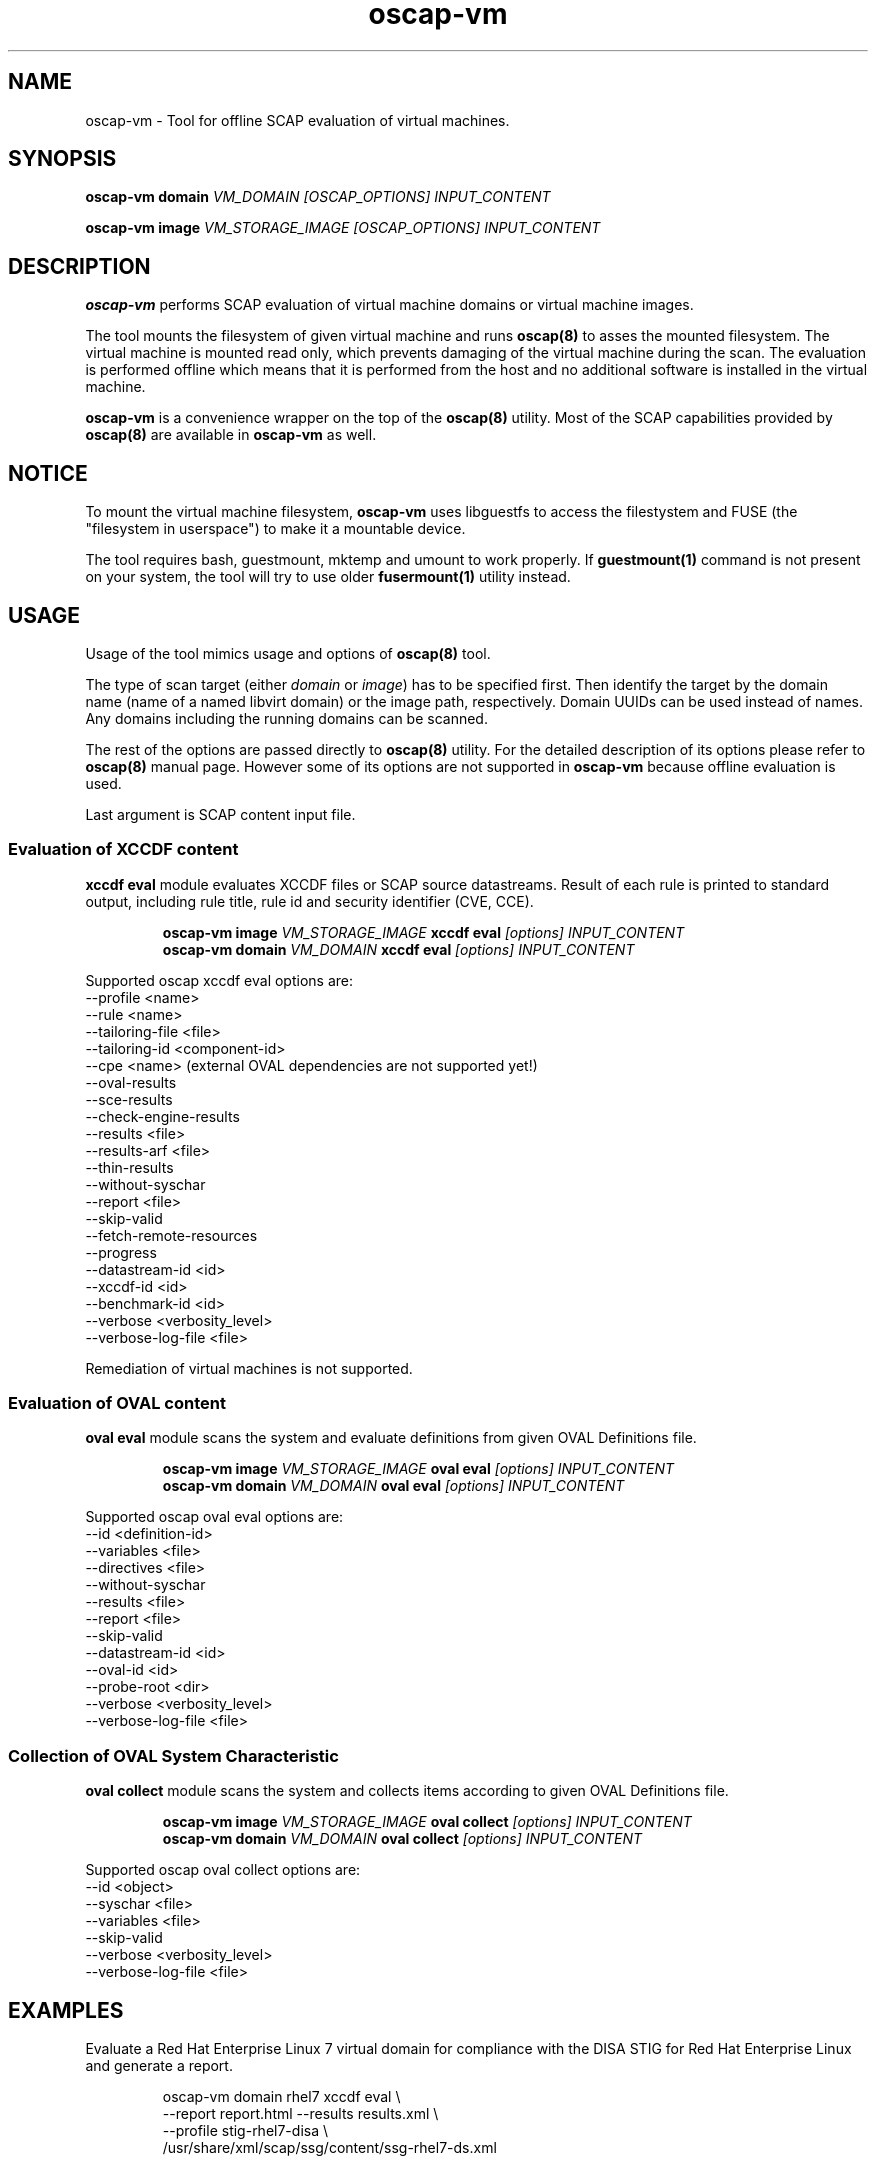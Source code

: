 .TH oscap-vm "8" "September 2017" "Red Hat, Inc." "System Administration Utilities"

.SH NAME
oscap-vm \- Tool for offline SCAP evaluation of virtual machines.

.SH SYNOPSIS
\fBoscap-vm domain\fR \fIVM_DOMAIN [OSCAP_OPTIONS] INPUT_CONTENT

\fBoscap-vm image\fR \fIVM_STORAGE_IMAGE [OSCAP_OPTIONS] INPUT_CONTENT

.SH DESCRIPTION
\fBoscap-vm\fR performs SCAP evaluation of virtual machine domains or virtual machine images.

The tool mounts the filesystem of given virtual machine and runs \fBoscap(8)\fR to asses the mounted filesystem. The virtual machine is mounted read only, which prevents damaging of the virtual machine during the scan. The evaluation is performed offline which means that it is performed from the host and no additional software is installed in the virtual machine.

\fBoscap-vm\fR is a convenience wrapper on the top of the \fBoscap(8)\fR utility. Most of the SCAP capabilities provided by \fBoscap(8)\fR are available in \fBoscap-vm\fR as well.

.SH NOTICE
To mount the virtual machine filesystem, \fBoscap-vm\fR uses libguestfs to access the filestystem and FUSE (the "filesystem in userspace") to make it a mountable device.

The tool requires bash, guestmount, mktemp and umount to work properly. If \fBguestmount(1)\fR command is not present on your system, the tool will try to use older \fBfusermount(1)\fR utility instead.

.SH USAGE
Usage of the tool mimics usage and options of \fBoscap(8)\fR tool.

The type of scan target (either \fIdomain\fR or \fIimage\fR) has to be specified first. Then identify the target by the domain name (name of a named libvirt domain) or the image path, respectively.
Domain UUIDs can be used instead of names. Any domains including the running domains can be scanned.

The rest of the options are passed directly to \fBoscap(8)\fR utility. For the detailed description of its options please refer to \fBoscap(8)\fR manual page. However some of its options are not supported in \fBoscap-vm\fR because offline evaluation is used.

Last argument is SCAP content input file.

.SS Evaluation of XCCDF content

\fBxccdf eval\fR module evaluates XCCDF files or SCAP source datastreams. Result of each rule is printed to standard output, including rule title, rule id and security identifier (CVE, CCE).

.PP
.nf
.RS
\fBoscap-vm image \fIVM_STORAGE_IMAGE \fBxccdf eval \fI[options] INPUT_CONTENT\fR
\fBoscap-vm domain \fIVM_DOMAIN \fBxccdf eval \fI[options] INPUT_CONTENT\fR
.RE
.fi
.PP

Supported oscap xccdf eval options are:
  \-\-profile <name>
  \-\-rule <name>
  \-\-tailoring-file <file>
  \-\-tailoring-id <component-id>
  \-\-cpe <name> (external OVAL dependencies are not supported yet!)
  \-\-oval-results
  \-\-sce-results
  \-\-check-engine-results
  \-\-results <file>
  \-\-results-arf <file>
  \-\-thin-results
  \-\-without-syschar
  \-\-report <file>
  \-\-skip-valid
  \-\-fetch-remote-resources
  \-\-progress
  \-\-datastream-id <id>
  \-\-xccdf-id <id>
  \-\-benchmark-id <id>
  \-\-verbose <verbosity_level>
  \-\-verbose\-log\-file <file>

Remediation of virtual machines is not supported.

.SS Evaluation of OVAL content

\fBoval eval\fR module scans the system and evaluate definitions from given OVAL Definitions file.

.PP
.nf
.RS
\fBoscap-vm image \fIVM_STORAGE_IMAGE \fBoval eval \fI[options] INPUT_CONTENT\fR
\fBoscap-vm domain \fIVM_DOMAIN \fBoval eval \fI[options] INPUT_CONTENT\fR
.RE
.fi
.PP

Supported oscap oval eval options are:
  \-\-id <definition-id>
  \-\-variables <file>
  \-\-directives <file>
  \-\-without-syschar
  \-\-results <file>
  \-\-report <file>
  \-\-skip-valid
  \-\-datastream-id <id>
  \-\-oval-id <id>
  \-\-probe-root <dir>
  \-\-verbose <verbosity_level>
  \-\-verbose\-log\-file <file>

.SS Collection of OVAL System Characteristic

\fBoval collect\fR module scans the system and collects items according to given OVAL Definitions file.

.PP
.nf
.RS
\fBoscap-vm image \fIVM_STORAGE_IMAGE \fBoval collect \fI[options] INPUT_CONTENT\fR
\fBoscap-vm domain \fIVM_DOMAIN \fBoval collect \fI[options] INPUT_CONTENT\fR
.RE
.fi
.PP

Supported oscap oval collect options are:
  \-\-id <object>
  \-\-syschar <file>
  \-\-variables <file>
  \-\-skip-valid
  \-\-verbose <verbosity_level>
  \-\-verbose\-log\-file <file>

.SH EXAMPLES

Evaluate a Red Hat Enterprise Linux 7 virtual domain for compliance with the DISA STIG for Red Hat Enterprise Linux and generate a report.
.PP
.nf
.RS
oscap-vm domain rhel7 xccdf eval \\
\-\-report report.html \-\-results results.xml \\
\-\-profile stig-rhel7-disa \\
/usr/share/xml/scap/ssg/content/ssg-rhel7-ds.xml
.RE
.fi
.PP

Evaluate a Red Hat Enterprise Linux 6 virtual machine image for software vulnerabilities using OVAL definitions and generate a report.
.PP
.nf
.RS
oscap-vm image /var/lib/libvirt/images/rhel6.qcow2 oval eval \\
\-\-report report.html \-\-results results.xml \\
com.redhat.rhsa-RHEL6.xml
.RE
.fi
.PP

.SH EXIT STATUS
Normally, the exit status is 0 when operation finished successfully and 1 otherwise. In cases when oscap-vm performs evaluation of the system it may return 2 indicating success of the operation but incompliance of the assessed system.

.SH REPORTING BUGS
Please report bugs using https://github.com/OpenSCAP/openscap/issues

.SH SEE ALSO
oscap(8), scap-security-guide(8)

For detailed information please visit OpenSCAP website: https://www.open-scap.org

.SH AUTHORS
.nf
Martin Preisler <mpreisle@redhat.com>
.fi
